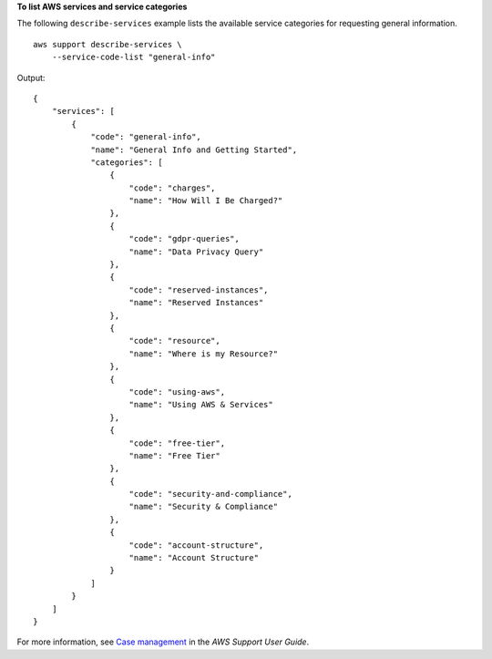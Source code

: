 **To list AWS services and service categories**

The following ``describe-services`` example lists the available service categories for requesting general information. ::

    aws support describe-services \
        --service-code-list "general-info"

Output::

    {
        "services": [
            {
                "code": "general-info",
                "name": "General Info and Getting Started",
                "categories": [
                    {
                        "code": "charges",
                        "name": "How Will I Be Charged?"
                    },
                    {
                        "code": "gdpr-queries",
                        "name": "Data Privacy Query"
                    },
                    {
                        "code": "reserved-instances",
                        "name": "Reserved Instances"
                    },
                    {
                        "code": "resource",
                        "name": "Where is my Resource?"
                    },
                    {
                        "code": "using-aws",
                        "name": "Using AWS & Services"
                    },
                    {
                        "code": "free-tier",
                        "name": "Free Tier"
                    },
                    {
                        "code": "security-and-compliance",
                        "name": "Security & Compliance"
                    },
                    {
                        "code": "account-structure",
                        "name": "Account Structure"
                    }
                ]
            }
        ]
    }

For more information, see `Case management <https://docs.aws.amazon.com/awssupport/latest/user/case-management.html>`__ in the *AWS Support User Guide*.
